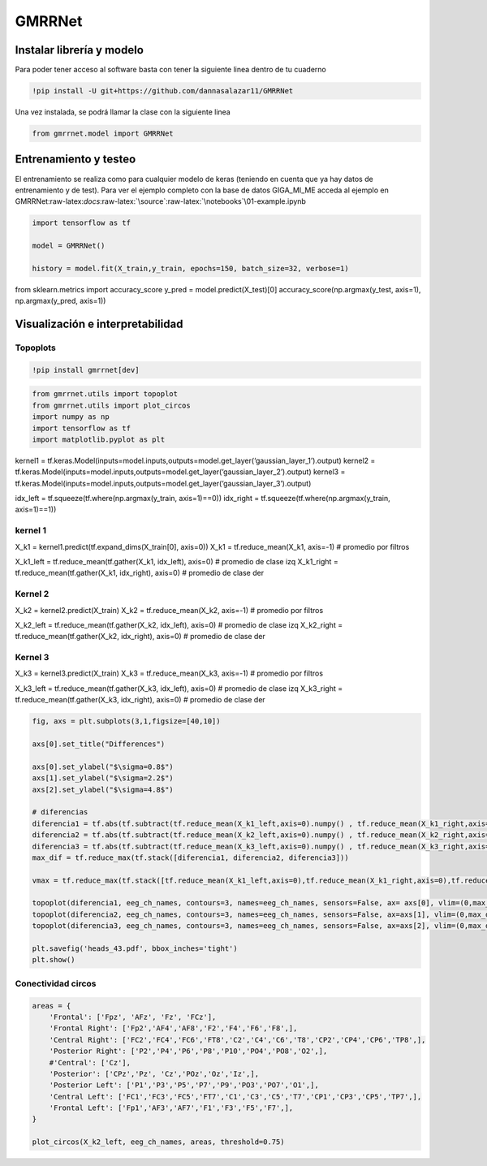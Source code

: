GMRRNet
=======

Instalar librería y modelo
--------------------------

Para poder tener acceso al software basta con tener la siguiente linea
dentro de tu cuaderno

.. code:: ipython3

    !pip install -U git+https://github.com/dannasalazar11/GMRRNet

Una vez instalada, se podrá llamar la clase con la siguiente linea

.. code:: ipython3

    from gmrrnet.model import GMRRNet

Entrenamiento y testeo
----------------------

El entrenamiento se realiza como para cualquier modelo de keras
(teniendo en cuenta que ya hay datos de entrenamiento y de test). Para
ver el ejemplo completo con la base de datos GIGA_MI_ME acceda al
ejemplo en
GMRRNet:raw-latex:`\docs`:raw-latex:`\source`:raw-latex:`\notebooks`\\01-example.ipynb

.. code:: ipython3

    import tensorflow as tf
    
    model = GMRRNet()
    
    history = model.fit(X_train,y_train, epochs=150, batch_size=32, verbose=1)

from sklearn.metrics import accuracy_score y_pred =
model.predict(X_test)[0] accuracy_score(np.argmax(y_test, axis=1),
np.argmax(y_pred, axis=1))

Visualización e interpretabilidad
---------------------------------

Topoplots
~~~~~~~~~

.. code:: ipython3

    !pip install gmrrnet[dev]

.. code:: ipython3

    from gmrrnet.utils import topoplot
    from gmrrnet.utils import plot_circos
    import numpy as np
    import tensorflow as tf
    import matplotlib.pyplot as plt

kernel1 =
tf.keras.Model(inputs=model.inputs,outputs=model.get_layer(‘gaussian_layer_1’).output)
kernel2 =
tf.keras.Model(inputs=model.inputs,outputs=model.get_layer(‘gaussian_layer_2’).output)
kernel3 =
tf.keras.Model(inputs=model.inputs,outputs=model.get_layer(‘gaussian_layer_3’).output)

idx_left = tf.squeeze(tf.where(np.argmax(y_train, axis=1)==0)) idx_right
= tf.squeeze(tf.where(np.argmax(y_train, axis=1)==1))

kernel 1
~~~~~~~~

X_k1 = kernel1.predict(tf.expand_dims(X_train[0], axis=0)) X_k1 =
tf.reduce_mean(X_k1, axis=-1) # promedio por filtros

X_k1_left = tf.reduce_mean(tf.gather(X_k1, idx_left), axis=0) # promedio
de clase izq X_k1_right = tf.reduce_mean(tf.gather(X_k1, idx_right),
axis=0) # promedio de clase der

Kernel 2
~~~~~~~~

X_k2 = kernel2.predict(X_train) X_k2 = tf.reduce_mean(X_k2, axis=-1) #
promedio por filtros

X_k2_left = tf.reduce_mean(tf.gather(X_k2, idx_left), axis=0) # promedio
de clase izq X_k2_right = tf.reduce_mean(tf.gather(X_k2, idx_right),
axis=0) # promedio de clase der

Kernel 3
~~~~~~~~

X_k3 = kernel3.predict(X_train) X_k3 = tf.reduce_mean(X_k3, axis=-1) #
promedio por filtros

X_k3_left = tf.reduce_mean(tf.gather(X_k3, idx_left), axis=0) # promedio
de clase izq X_k3_right = tf.reduce_mean(tf.gather(X_k3, idx_right),
axis=0) # promedio de clase der

.. code:: ipython3

    fig, axs = plt.subplots(3,1,figsize=[40,10])
    
    axs[0].set_title("Differences")
    
    axs[0].set_ylabel("$\sigma=0.8$")
    axs[1].set_ylabel("$\sigma=2.2$")
    axs[2].set_ylabel("$\sigma=4.8$")
    
    # diferencias
    diferencia1 = tf.abs(tf.subtract(tf.reduce_mean(X_k1_left,axis=0).numpy() , tf.reduce_mean(X_k1_right,axis=0).numpy()))
    diferencia2 = tf.abs(tf.subtract(tf.reduce_mean(X_k2_left,axis=0).numpy() , tf.reduce_mean(X_k2_right,axis=0).numpy()))
    diferencia3 = tf.abs(tf.subtract(tf.reduce_mean(X_k3_left,axis=0).numpy() , tf.reduce_mean(X_k3_right,axis=0).numpy()))
    max_dif = tf.reduce_max(tf.stack([diferencia1, diferencia2, diferencia3]))
    
    vmax = tf.reduce_max(tf.stack([tf.reduce_mean(X_k1_left,axis=0),tf.reduce_mean(X_k1_right,axis=0),tf.reduce_mean(X_k2_left,axis=0),tf.reduce_mean(X_k2_right,axis=0),tf.reduce_mean(X_k3_left,axis=0),tf.reduce_mean(X_k3_right,axis=0)], axis=0)) 
    
    topoplot(diferencia1, eeg_ch_names, contours=3, names=eeg_ch_names, sensors=False, ax= axs[0], vlim=(0,max_dif))
    topoplot(diferencia2, eeg_ch_names, contours=3, names=eeg_ch_names, sensors=False, ax=axs[1], vlim=(0,max_dif))
    topoplot(diferencia3, eeg_ch_names, contours=3, names=eeg_ch_names, sensors=False, ax=axs[2], vlim=(0,max_dif))
    
    plt.savefig('heads_43.pdf', bbox_inches='tight')
    plt.show()

Conectividad circos
~~~~~~~~~~~~~~~~~~~

.. code:: ipython3

    areas = {
        'Frontal': ['Fpz', 'AFz', 'Fz', 'FCz'],
        'Frontal Right': ['Fp2','AF4','AF8','F2','F4','F6','F8',],
        'Central Right': ['FC2','FC4','FC6','FT8','C2','C4','C6','T8','CP2','CP4','CP6','TP8',],
        'Posterior Right': ['P2','P4','P6','P8','P10','PO4','PO8','O2',],
        #'Central': ['Cz'],
        'Posterior': ['CPz','Pz', 'Cz','POz','Oz','Iz',],
        'Posterior Left': ['P1','P3','P5','P7','P9','PO3','PO7','O1',],
        'Central Left': ['FC1','FC3','FC5','FT7','C1','C3','C5','T7','CP1','CP3','CP5','TP7',],
        'Frontal Left': ['Fp1','AF3','AF7','F1','F3','F5','F7',],
    }
    
    plot_circos(X_k2_left, eeg_ch_names, areas, threshold=0.75)
